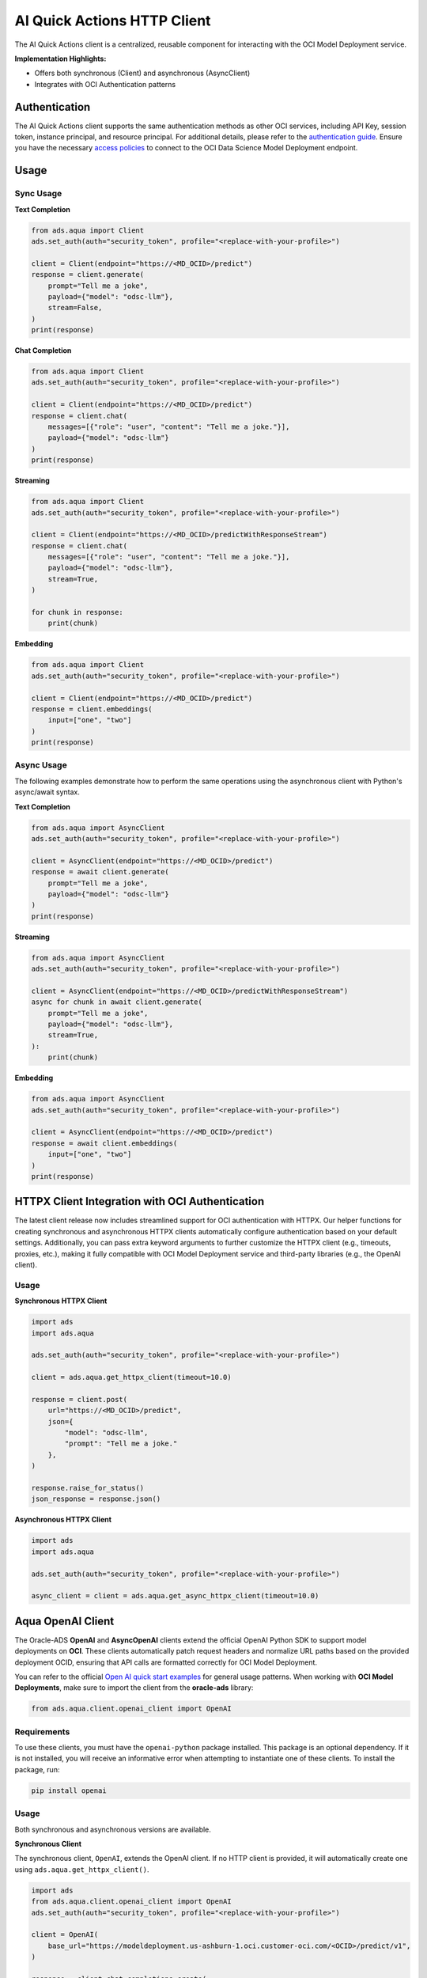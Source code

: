 AI Quick Actions HTTP Client
****************************

.. versionadded:: 2.13.0

The AI Quick Actions client is a centralized, reusable component for interacting with the OCI Model Deployment service.

**Implementation Highlights:**

- Offers both synchronous (Client) and asynchronous (AsyncClient)
- Integrates with OCI Authentication patterns

Authentication
==============

The AI Quick Actions client supports the same authentication methods as other OCI services, including API Key, session token, instance principal, and resource principal. For additional details, please refer to the `authentication guide <https://accelerated-data-science.readthedocs.io/en/latest/user_guide/cli/authentication.html>`_. Ensure you have the necessary `access policies <https://docs.oracle.com/en-us/iaas/data-science/using/model-dep-policies-auth.htm>`_ to connect to the OCI Data Science Model Deployment endpoint.

Usage
=====

Sync Usage
----------

**Text Completion**

.. code-block:: python3

    from ads.aqua import Client
    ads.set_auth(auth="security_token", profile="<replace-with-your-profile>")

    client = Client(endpoint="https://<MD_OCID>/predict")
    response = client.generate(
        prompt="Tell me a joke",
        payload={"model": "odsc-llm"},
        stream=False,
    )
    print(response)

**Chat Completion**

.. code-block:: python3

    from ads.aqua import Client
    ads.set_auth(auth="security_token", profile="<replace-with-your-profile>")

    client = Client(endpoint="https://<MD_OCID>/predict")
    response = client.chat(
        messages=[{"role": "user", "content": "Tell me a joke."}],
        payload={"model": "odsc-llm"}
    )
    print(response)

**Streaming**

.. code-block:: python3

    from ads.aqua import Client
    ads.set_auth(auth="security_token", profile="<replace-with-your-profile>")

    client = Client(endpoint="https://<MD_OCID>/predictWithResponseStream")
    response = client.chat(
        messages=[{"role": "user", "content": "Tell me a joke."}],
        payload={"model": "odsc-llm"},
        stream=True,
    )

    for chunk in response:
        print(chunk)

**Embedding**

.. code-block:: python3

    from ads.aqua import Client
    ads.set_auth(auth="security_token", profile="<replace-with-your-profile>")

    client = Client(endpoint="https://<MD_OCID>/predict")
    response = client.embeddings(
        input=["one", "two"]
    )
    print(response)


Async Usage
-----------

The following examples demonstrate how to perform the same operations using the asynchronous client with Python's async/await syntax.

**Text Completion**

.. code-block:: python3

    from ads.aqua import AsyncClient
    ads.set_auth(auth="security_token", profile="<replace-with-your-profile>")

    client = AsyncClient(endpoint="https://<MD_OCID>/predict")
    response = await client.generate(
        prompt="Tell me a joke",
        payload={"model": "odsc-llm"}
    )
    print(response)

**Streaming**

.. code-block:: python3

    from ads.aqua import AsyncClient
    ads.set_auth(auth="security_token", profile="<replace-with-your-profile>")

    client = AsyncClient(endpoint="https://<MD_OCID>/predictWithResponseStream")
    async for chunk in await client.generate(
        prompt="Tell me a joke",
        payload={"model": "odsc-llm"},
        stream=True,
    ):
        print(chunk)

**Embedding**

.. code-block:: python3

    from ads.aqua import AsyncClient
    ads.set_auth(auth="security_token", profile="<replace-with-your-profile>")

    client = AsyncClient(endpoint="https://<MD_OCID>/predict")
    response = await client.embeddings(
        input=["one", "two"]
    )
    print(response)


HTTPX Client Integration with OCI Authentication
================================================

.. versionadded:: 2.13.1

The latest client release now includes streamlined support for OCI authentication with HTTPX. Our helper functions for creating synchronous and asynchronous HTTPX clients automatically configure authentication based on your default settings. Additionally, you can pass extra keyword arguments to further customize the HTTPX client (e.g., timeouts, proxies, etc.), making it fully compatible with OCI Model Deployment service and third-party libraries (e.g., the OpenAI client).

Usage
-----

**Synchronous HTTPX Client**

.. code-block:: python3

    import ads
    import ads.aqua

    ads.set_auth(auth="security_token", profile="<replace-with-your-profile>")

    client = ads.aqua.get_httpx_client(timeout=10.0)

    response = client.post(
        url="https://<MD_OCID>/predict",
        json={
            "model": "odsc-llm",
            "prompt": "Tell me a joke."
        },
    )

    response.raise_for_status()
    json_response = response.json()

**Asynchronous HTTPX Client**

.. code-block:: python3

    import ads
    import ads.aqua

    ads.set_auth(auth="security_token", profile="<replace-with-your-profile>")

    async_client = client = ads.aqua.get_async_httpx_client(timeout=10.0)


Aqua OpenAI Client
==================

.. versionadded:: 2.13.4

The Oracle-ADS **OpenAI** and **AsyncOpenAI** clients extend the official OpenAI Python SDK to support model deployments on **OCI**. These clients automatically patch request headers and normalize URL paths based on the provided deployment OCID, ensuring that API calls are formatted correctly for OCI Model Deployment.

You can refer to the official `Open AI quick start examples <https://platform.openai.com/docs/quickstart?api-mode=responses>`_ for general usage patterns.
When working with **OCI Model Deployments**, make sure to import the client from the **oracle-ads** library:

.. code-block:: python3

    from ads.aqua.client.openai_client import OpenAI


Requirements
------------
To use these clients, you must have the ``openai-python`` package installed. This package is an optional dependency. If it is not installed, you will receive an informative error when attempting to instantiate one of these clients. To install the package, run:

.. code-block:: bash

   pip install openai


Usage
-----
Both synchronous and asynchronous versions are available.

**Synchronous Client**

The synchronous client, ``OpenAI``, extends the OpenAI client. If no HTTP client is provided, it will automatically create one using ``ads.aqua.get_httpx_client()``.

.. code-block:: python

    import ads
    from ads.aqua.client.openai_client import OpenAI
    ads.set_auth(auth="security_token", profile="<replace-with-your-profile>")

    client = OpenAI(
        base_url="https://modeldeployment.us-ashburn-1.oci.customer-oci.com/<OCID>/predict/v1",
    )

    response = client.chat.completions.create(
        model="odsc-llm",
        messages=[
            {
                "role": "user",
                "content": "Tell me a joke.",
            }
        ],
    )

    print(response)

**Streaming**
For streaming, a dedicated endpoint must be used: ``/predictWithResponseStream``.

.. code-block:: python

    client = OpenAI(
            base_url="https://modeldeployment.us-ashburn-1.oci.customer-oci.com/<OCID>/predictWithResponseStream/v1",
        )

    response = client.chat.completions.create(
        model="odsc-llm",
        messages=[
            {
                "role": "user",
                "content": "Tell me a joke.",
            }
        ],
        stream=True
    )

    for chunk in response:
        print(chunk)


**Asynchronous Client**

The asynchronous client, ``AsynOpenAI``, extends the AsyncOpenAI client. If no async HTTP client is provided, it will automatically create one using ``ads.aqua.get_async_httpx_client()``.

.. code-block:: python

    import ads
    import asyncio
    import nest_asyncio
    from ads.aqua.client.openai_client import AsyncOpenAI

    ads.set_auth(auth="security_token")

    async def test_async() -> None:
        client_async = AsyncOpenAI(
            base_url="https://modeldeployment.us-ashburn-1.oci.customer-oci.com/<OCID>/predictWithResponseStream/v1",
        )
        response = await client_async.chat.completions.create(
            model="odsc-llm",
            messages=[{"role": "user", "content": "Tell me a long joke"}],
            stream=True
        )
        async for event in response:
            print(event)

    asyncio.run(test_async())


Using the Native OpenAI Client
------------------------------

If you prefer to use the **original `openai.OpenAI` client**, you must manually provide:

- A custom HTTP client created via `ads.aqua.get_httpx_client()`, and
- `api_key="OCI"` (required for SDK compatibility).

.. code-block:: python

    import ads
    from openai import OpenAI

    ads.set_auth(auth="security_token")

    # Create the patched HTTP client with OCI signer
    http_client = ads.aqua.get_httpx_client()

    client = OpenAI(
        api_key="OCI",
        base_url="https://modeldeployment.us-ashburn-1.oci.customer-oci.com/<OCID>/predict/v1",
        http_client=http_client
    )

    response = client.chat.completions.create(
        model="odsc-llm",
        messages=[{"role": "user", "content": "Write a short story about a unicorn."}],
    )

    print(response)
